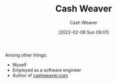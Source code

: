 :PROPERTIES:
:ID:       0d192773-9121-459e-931a-86a0f0ce9991
:DIR:      /home/cashweaver/proj/roam/attachments/0d192773-9121-459e-931a-86a0f0ce9991
:END:
#+title: Cash Weaver
#+FILETAGS: :person:
#+author: Cash Weaver
#+date: [2022-02-06 Sun 09:01]

Among other things:

- Myself
- Employed as a software engineer
- Author of [[http://cashweaver.com][cashweaver.com]]
* Anki :noexport:
:PROPERTIES:
:ANKI_DECK: Default
:END:
